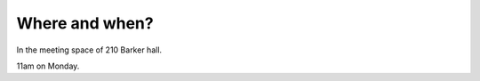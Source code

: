 ###############
Where and when?
###############

In the meeting space of 210 Barker hall.

11am on Monday.
